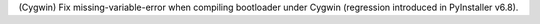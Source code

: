 (Cygwin) Fix missing-variable-error when compiling bootloader under
Cygwin (regression introduced in PyInstaller v6.8).
